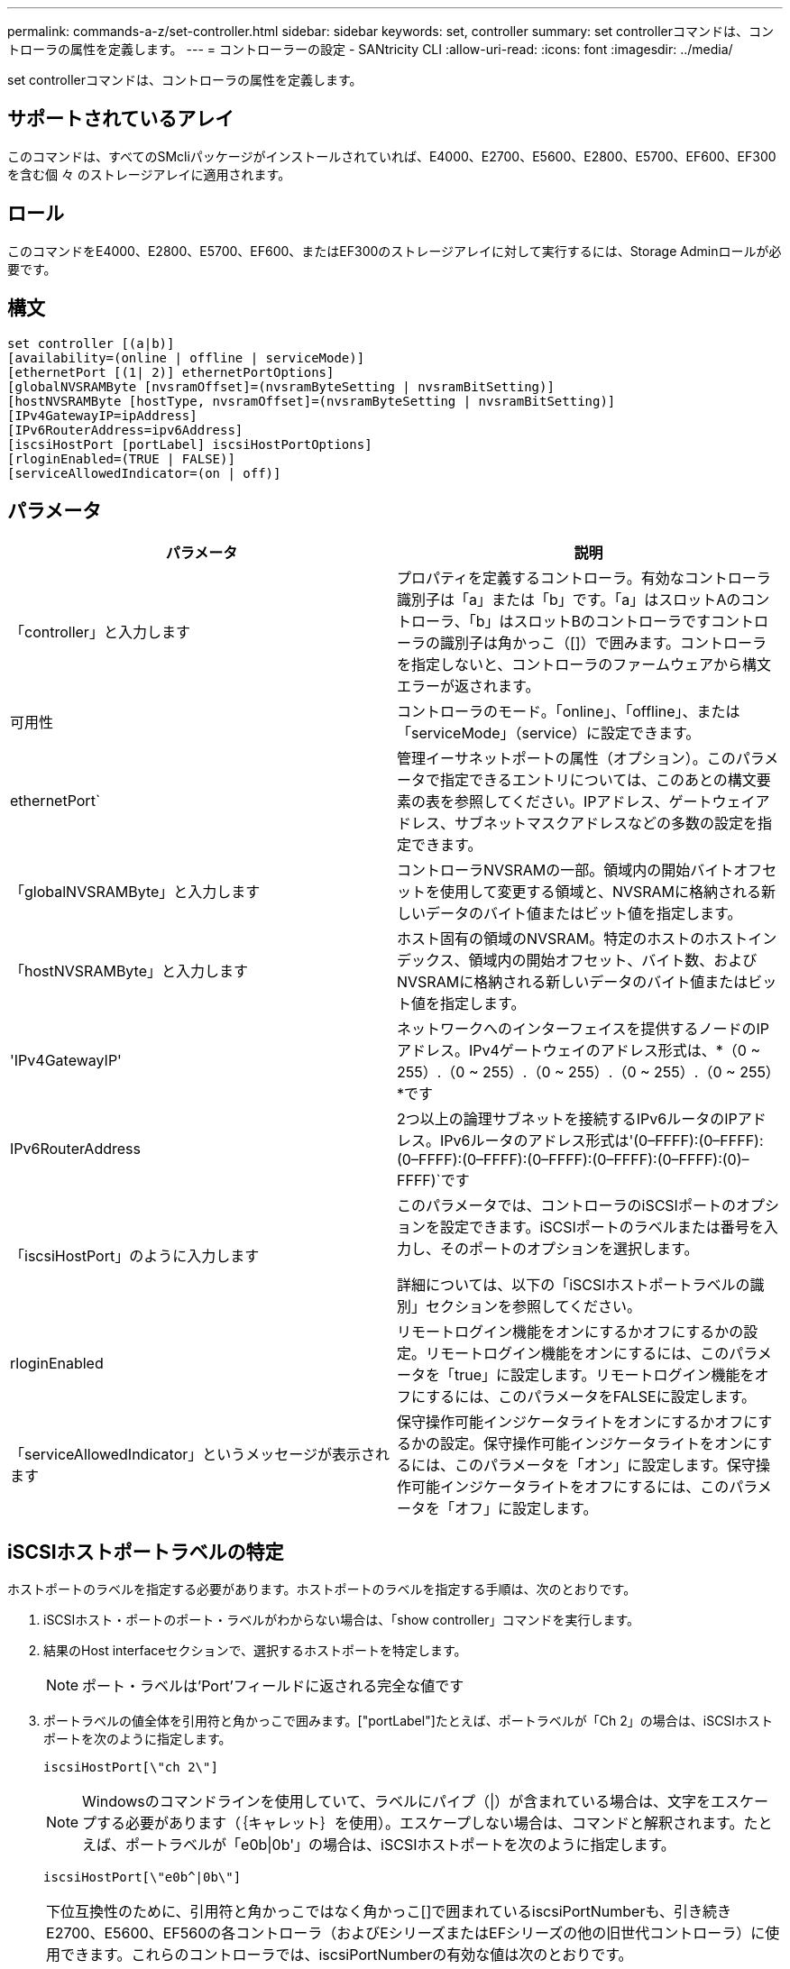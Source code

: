 ---
permalink: commands-a-z/set-controller.html 
sidebar: sidebar 
keywords: set, controller 
summary: set controllerコマンドは、コントローラの属性を定義します。 
---
= コントローラーの設定 - SANtricity CLI
:allow-uri-read: 
:icons: font
:imagesdir: ../media/


[role="lead"]
set controllerコマンドは、コントローラの属性を定義します。



== サポートされているアレイ

このコマンドは、すべてのSMcliパッケージがインストールされていれば、E4000、E2700、E5600、E2800、E5700、EF600、EF300を含む個 々 のストレージアレイに適用されます。



== ロール

このコマンドをE4000、E2800、E5700、EF600、またはEF300のストレージアレイに対して実行するには、Storage Adminロールが必要です。



== 構文

[source, cli]
----
set controller [(a|b)]
[availability=(online | offline | serviceMode)]
[ethernetPort [(1| 2)] ethernetPortOptions]
[globalNVSRAMByte [nvsramOffset]=(nvsramByteSetting | nvsramBitSetting)]
[hostNVSRAMByte [hostType, nvsramOffset]=(nvsramByteSetting | nvsramBitSetting)]
[IPv4GatewayIP=ipAddress]
[IPv6RouterAddress=ipv6Address]
[iscsiHostPort [portLabel] iscsiHostPortOptions]
[rloginEnabled=(TRUE | FALSE)]
[serviceAllowedIndicator=(on | off)]
----


== パラメータ

[cols="2*"]
|===
| パラメータ | 説明 


 a| 
「controller」と入力します
 a| 
プロパティを定義するコントローラ。有効なコントローラ識別子は「a」または「b」です。「a」はスロットAのコントローラ、「b」はスロットBのコントローラですコントローラの識別子は角かっこ（[]）で囲みます。コントローラを指定しないと、コントローラのファームウェアから構文エラーが返されます。



 a| 
可用性
 a| 
コントローラのモード。「online」、「offline」、または「serviceMode」（service）に設定できます。



 a| 
ethernetPort`
 a| 
管理イーサネットポートの属性（オプション）。このパラメータで指定できるエントリについては、このあとの構文要素の表を参照してください。IPアドレス、ゲートウェイアドレス、サブネットマスクアドレスなどの多数の設定を指定できます。



 a| 
「globalNVSRAMByte」と入力します
 a| 
コントローラNVSRAMの一部。領域内の開始バイトオフセットを使用して変更する領域と、NVSRAMに格納される新しいデータのバイト値またはビット値を指定します。



 a| 
「hostNVSRAMByte」と入力します
 a| 
ホスト固有の領域のNVSRAM。特定のホストのホストインデックス、領域内の開始オフセット、バイト数、およびNVSRAMに格納される新しいデータのバイト値またはビット値を指定します。



 a| 
'IPv4GatewayIP'
 a| 
ネットワークへのインターフェイスを提供するノードのIPアドレス。IPv4ゲートウェイのアドレス形式は、*（0 ~ 255）.（0 ~ 255）.（0 ~ 255）.（0 ~ 255）.（0 ~ 255）*です



 a| 
IPv6RouterAddress
 a| 
2つ以上の論理サブネットを接続するIPv6ルータのIPアドレス。IPv6ルータのアドレス形式は'(0–FFFF):(0–FFFF):(0–FFFF):(0–FFFF):(0–FFFF):(0–FFFF):(0–FFFF):(0)–FFFF)`です



 a| 
「iscsiHostPort」のように入力します
 a| 
このパラメータでは、コントローラのiSCSIポートのオプションを設定できます。iSCSIポートのラベルまたは番号を入力し、そのポートのオプションを選択します。

詳細については、以下の「iSCSIホストポートラベルの識別」セクションを参照してください。



 a| 
rloginEnabled
 a| 
リモートログイン機能をオンにするかオフにするかの設定。リモートログイン機能をオンにするには、このパラメータを「true」に設定します。リモートログイン機能をオフにするには、このパラメータをFALSEに設定します。



 a| 
「serviceAllowedIndicator」というメッセージが表示されます
 a| 
保守操作可能インジケータライトをオンにするかオフにするかの設定。保守操作可能インジケータライトをオンにするには、このパラメータを「オン」に設定します。保守操作可能インジケータライトをオフにするには、このパラメータを「オフ」に設定します。

|===


== iSCSIホストポートラベルの特定

ホストポートのラベルを指定する必要があります。ホストポートのラベルを指定する手順は、次のとおりです。

. iSCSIホスト・ポートのポート・ラベルがわからない場合は、「show controller」コマンドを実行します。
. 結果のHost interfaceセクションで、選択するホストポートを特定します。
+
[NOTE]
====
ポート・ラベルは'Port'フィールドに返される完全な値です

====
. ポートラベルの値全体を引用符と角かっこで囲みます。["portLabel"]たとえば、ポートラベルが「Ch 2」の場合は、iSCSIホストポートを次のように指定します。
+
[listing]
----
iscsiHostPort[\"ch 2\"]
----
+
[NOTE]
====
Windowsのコマンドラインを使用していて、ラベルにパイプ（|）が含まれている場合は、文字をエスケープする必要があります（｛キャレット｝を使用）。エスケープしない場合は、コマンドと解釈されます。たとえば、ポートラベルが「e0b|0b'」の場合は、iSCSIホストポートを次のように指定します。

====
+
[listing]
----
iscsiHostPort[\"e0b^|0b\"]
----


[NOTE]
====
下位互換性のために、引用符と角かっこではなく角かっこ[]で囲まれているiscsiPortNumberも、引き続きE2700、E5600、EF560の各コントローラ（およびEシリーズまたはEFシリーズの他の旧世代コントローラ）に使用できます。これらのコントローラでは、iscsiPortNumberの有効な値は次のとおりです。

* ホストポートが統合されたコントローラの場合、番号は3、4、5、または6です。
* ホストインターフェイスカード上にのみホストポートがあるコントローラの場合、番号は1、2、3、または4です。


以前の構文の例を次に示します。

[listing]
----
iscsiHostPort[3]
----
====


== ethernetPortパラメータのオプション

[listing]
----
enableIPv4=(TRUE | FALSE) |
----
[listing]
----
enableIPv6=(TRUE | FALSE) |
----
[listing]
----
IPv6LocalAddress=(0-FFFF):(0-FFFF):(0-FFFF):(0-FFFF): (0-FFFF):(0-FFFF):(0-FFFF):(0-FFFF) |
----
[listing]
----
IPv6RoutableAddress=(0-FFFF):(0-FFFF):(0-FFFF):(0-FFFF): (0-FFFF):(0-FFFF):(0-FFFF):(0-FFFF) |
----
[listing]
----
IPv4Address=(0-255).(0-255).(0-255).(0-255) |
----
[listing]
----
IPv4ConfigurationMethod=[(static | dhcp)] |
----
[listing]
----
IPv4SubnetMask=(0-255).(0-255).(0-255).(0-255) |
----
[listing]
----
duplexMode=(TRUE | FALSE) |
----
[listing]
----
portSpeed=[(autoNegotiate | 10 | 100 | 1000)]
----


== iSCSIHostPortパラメータのオプション

[listing]
----
IPv4Address=(0-255).(0-255).(0-255).(0-255) |
----
[listing]
----
IPv6LocalAddress=(0-FFFF):(0-FFFF):(0-FFFF):(0-FFFF): (0-FFFF):(0-FFFF):(0-FFFF):(0-FFFF) |
----
[listing]
----
IPv6RoutableAddress=(0-FFFF):(0-FFFF):(0-FFFF):(0-FFFF): (0-FFFF):(0-FFFF):(0-FFFF):(0-FFFF) |
----
[listing]
----
IPv6RouterAddress=(0-FFFF):(0-FFFF):(0-FFFF):(0-FFFF): (0-FFFF):(0-FFFF):(0-FFFF):(0-FFFF) |
----
[listing]
----
enableIPv4=(TRUE | FALSE) | enableIPv6=(TRUE | FALSE) |
----
[listing]
----
enableIPv4Vlan=(TRUE | FALSE) | enableIPv6Vlan=(TRUE | FALSE) |
----
[listing]
----
enableIPv4Priority=(TRUE | FALSE) | enableIPv6Priority=(TRUE | FALSE) |
----
[listing]
----
IPv4ConfigurationMethod=(static | dhcp) |
----
[listing]
----
IPv6ConfigurationMethod=(static | auto) |
----
[listing]
----
IPv4GatewayIP=(TRUE | FALSE) |
----
[listing]
----
IPv6HopLimit=[0-255] |
----
[listing]
----
IPv6NdDetectDuplicateAddress=[0-256] |
----
[listing]
----
IPv6NdReachableTime=[0-65535] |
----
[listing]
----
IPv6NdRetransmitTime=[0-65535] |
----
[listing]
----
IPv6NdTimeOut=[0-65535] |
----
[listing]
----
IPv4Priority=[0-7] | IPv6Priority=[0-7] |
----
[listing]
----
IPv4SubnetMask=(0-255).(0-255).(0-255).(0-255) |
----
[listing]
----
IPv4VlanId=[1-4094] | IPv6VlanId=[1-4094] |
----
[listing]
----
maxFramePayload=[*frameSize*] |
----
[listing]
----
tcpListeningPort=[3260, 49152-65536] |
----
[listing]
----
portSpeed=[( 10 | 25)]
----


== 注：

[NOTE]
====
ファームウェア・バージョン7.75より前の「set controller」コマンドでは、「NVSRAMByte」パラメータがサポートされていました。「NVSRAMByte」パラメータは廃止されており、「hostNVSRAMByte」パラメータまたは「globalNVSRAMByte」パラメータのいずれかに置き換える必要があります。

====
このコマンドではパラメータを1つ以上指定できます。すべてのパラメータを使用する必要はありません。

「availability」パラメータを「serviceMode」に設定すると、代替コントローラがすべてのボリュームの所有権を取得します。指定したコントローラはボリュームの割り当てをすべて削除され、ボリュームの所有権の取得を拒否するようになります。サービス・モードは'availability'パラメータが'online]に設定されるまで'リセット・サイクルとパワー・サイクルを越えて維持されます

NVSRAM情報を表示するには'show controller NVSRAMコマンドを使用しますNVSRAMに変更を加える場合は、事前にテクニカルサポートに連絡して変更可能なNVSRAMの領域を確認してください。

duplexModeオプションをTRUEに設定すると'選択したEthernetポートは全二重に設定されますデフォルト値は半二重です(duplexModeパラメータは'FALSE'に設定されています)

IPv4設定またはIPv6設定が確実に適用されるようにするには'iscsiHostPort'オプションを次のように設定する必要があります

* enableIPV4 ='true
* enableIPV6=「true


IPv6アドレススペースは128ビットです。コロンで区切られた8つの16ビット16進ブロックで表されます。

maxFramePayloadオプションは'IPv4とIPv6で共有されます標準イーサネット・フレームのペイロード部分は1500に設定され、ジャンボ・イーサネット・フレームは9000に設定されます。ジャンボフレームを使用している場合は、ネットワークパス内のすべてのデバイスが大きなフレームサイズを処理できる必要があります。

portSpeedオプションは、メガビット/秒（Mb/秒）で表されます。

iscsiHostPortパラメータのportSpeedオプションの値は'メガビット/秒（Mb/s）単位です

次の値は'iscsiHostOptions'のデフォルト値です

* IPv6HopLimit`オプションは64`です。
* IPv6NdReachableTimeオプションは30000ミリ秒です。
* IPv6NdRetransmitTime`オプションは1000ミリ秒です。
* IPv6NdTimeOut'オプションは30000ミリ秒です。
* tcpListeningPortオプションは'326`です




== 最小ファームウェアレベル

7.15で'bootp'パラメータが削除され'新しいEthernetポート・オプションと新しいiSCSIホスト・ポート・オプションが追加されました

7.50で、「IPV4Gateway」パラメータと「IPV6RouterAddress」パラメータがiSCSIホストポートオプションからコマンドに移動されました。

7.60で'iscsiHostPort'パラメータのportSpeedオプションが追加されました

7.75で、「NVSRAMByte」パラメータが廃止されました。

8.10で、iSCSIホストポートの識別方法が改定されました。
